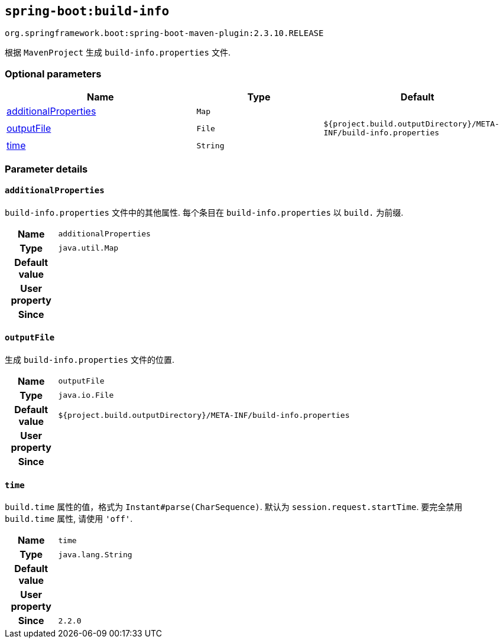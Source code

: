 

[[goals-build-info]]
== `spring-boot:build-info`
`org.springframework.boot:spring-boot-maven-plugin:2.3.10.RELEASE`

根据 `MavenProject` 生成 `build-info.properties` 文件.


[[goals-build-info-parameters-optional]]
=== Optional parameters
[cols="3,2,3"]
|===
| Name | Type | Default

| <<goals-build-info-parameters-details-additionalProperties,additionalProperties>>
| `Map`
|

| <<goals-build-info-parameters-details-outputFile,outputFile>>
| `File`
| `${project.build.outputDirectory}/META-INF/build-info.properties`

| <<goals-build-info-parameters-details-time,time>>
| `String`
|

|===


[[goals-build-info-parameters-details]]
=== Parameter details


[[goals-build-info-parameters-details-additionalProperties]]
==== `additionalProperties`
`build-info.properties` 文件中的其他属性. 每个条目在 `build-info.properties` 以 `build.` 为前缀.

[cols="10h,90"]
|===

| Name
| `additionalProperties`

| Type
| `java.util.Map`

| Default value
|

| User property
|

| Since
|

|===


[[goals-build-info-parameters-details-outputFile]]
==== `outputFile`
生成 `build-info.properties` 文件的位置.

[cols="10h,90"]
|===

| Name
| `outputFile`

| Type
| `java.io.File`

| Default value
| `${project.build.outputDirectory}/META-INF/build-info.properties`

| User property
|

| Since
|

|===


[[goals-build-info-parameters-details-time]]
==== `time`
`build.time` 属性的值，格式为 `Instant#parse(CharSequence)`. 默认为 `session.request.startTime`. 要完全禁用 `build.time` 属性, 请使用 `'off'`.

[cols="10h,90"]
|===

| Name
| `time`

| Type
| `java.lang.String`

| Default value
|

| User property
|

| Since
| `2.2.0`

|===

